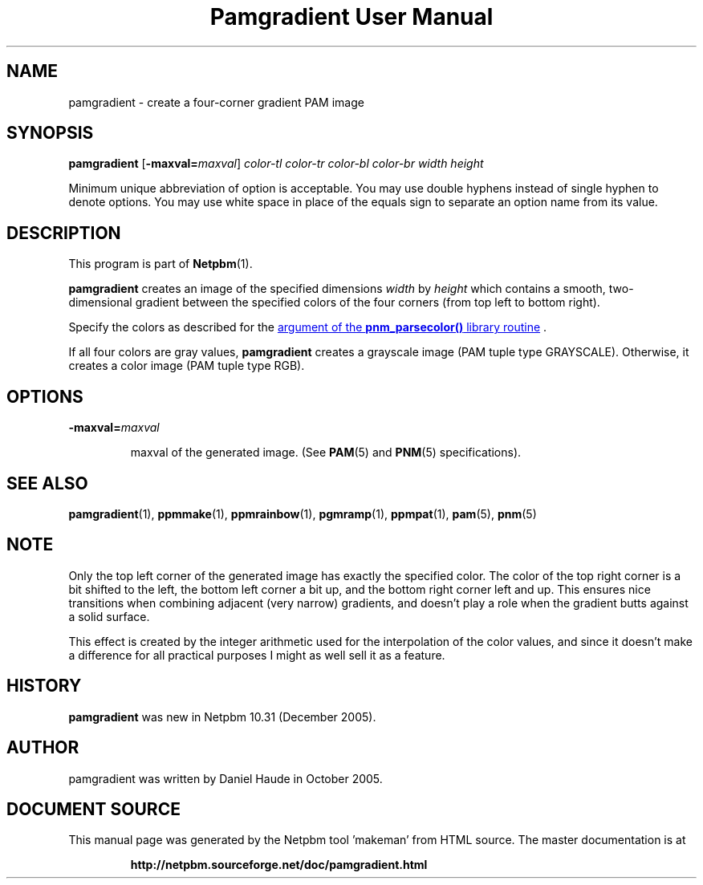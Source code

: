 \
.\" This man page was generated by the Netpbm tool 'makeman' from HTML source.
.\" Do not hand-hack it!  If you have bug fixes or improvements, please find
.\" the corresponding HTML page on the Netpbm website, generate a patch
.\" against that, and send it to the Netpbm maintainer.
.TH "Pamgradient User Manual" 0 "21 October 2005" "netpbm documentation"



  
.SH NAME
pamgradient - create a four-corner gradient PAM image

.UN synopsis
.SH SYNOPSIS

\fBpamgradient\fP
[\fB-maxval=\fP\fImaxval\fP]
\fIcolor-tl\fP \fIcolor-tr\fP \fIcolor-bl\fP \fIcolor-br\fP
\fIwidth\fP \fIheight\fP
.PP
Minimum unique abbreviation of option is acceptable.  You may use double
hyphens instead of single hyphen to denote options.  You may use white
space in place of the equals sign to separate an option name from its value.


.UN description
.SH DESCRIPTION
.PP
This program is part of
.BR "Netpbm" (1)\c
\&.
.PP
\fBpamgradient\fP creates an image of the specified
dimensions \fIwidth\fP by \fIheight\fP which contains a smooth,
two-dimensional gradient between the specified colors of the four
corners (from top left to bottom right).
.PP
Specify the colors as described for the 
.UR libnetpbm_image.html#colorname
argument of the \fBpnm_parsecolor()\fP library routine
.UE
\&.
.PP
If all four colors are gray values, \fBpamgradient\fP creates a
grayscale image (PAM tuple type GRAYSCALE).  Otherwise, it creates
a color image (PAM tuple type RGB).

.UN options
.SH OPTIONS


.TP
\fB-maxval=\fP\fImaxval\fP

  
maxval of the generated image.  (See
.BR "PAM" (5)\c
\& and
.BR "PNM" (5)\c
\& specifications).


.UN see_also
.SH SEE ALSO
.BR "\fBpamgradient\fP" (1)\c
\&,
.BR "\fBppmmake\fP" (1)\c
\&,
.BR "\fBppmrainbow\fP" (1)\c
\&,
.BR "\fBpgmramp\fP" (1)\c
\&,
.BR "\fBppmpat\fP" (1)\c
\&,
.BR "pam" (5)\c
\&,
.BR "pnm" (5)\c
\&

.UN note
.SH NOTE
.PP
Only the top left corner of the generated image has exactly
the specified color.  The color of the top right corner is a bit
shifted to the left, the bottom left corner a bit up, and the
bottom right corner left and up. This ensures nice transitions
when combining adjacent (very narrow) gradients, and doesn't play
a role when the gradient butts against a solid surface.
.PP
This effect is created by the integer arithmetic used for the
interpolation of the color values, and since it doesn't make a
difference for all practical purposes I might as well sell it as a
feature.

.UN history
.SH HISTORY
.PP
\fBpamgradient\fP was new in Netpbm 10.31 (December 2005).

.UN author
.SH AUTHOR
.PP
pamgradient was written by Daniel Haude in October 2005.
.SH DOCUMENT SOURCE
This manual page was generated by the Netpbm tool 'makeman' from HTML
source.  The master documentation is at
.IP
.B http://netpbm.sourceforge.net/doc/pamgradient.html
.PP